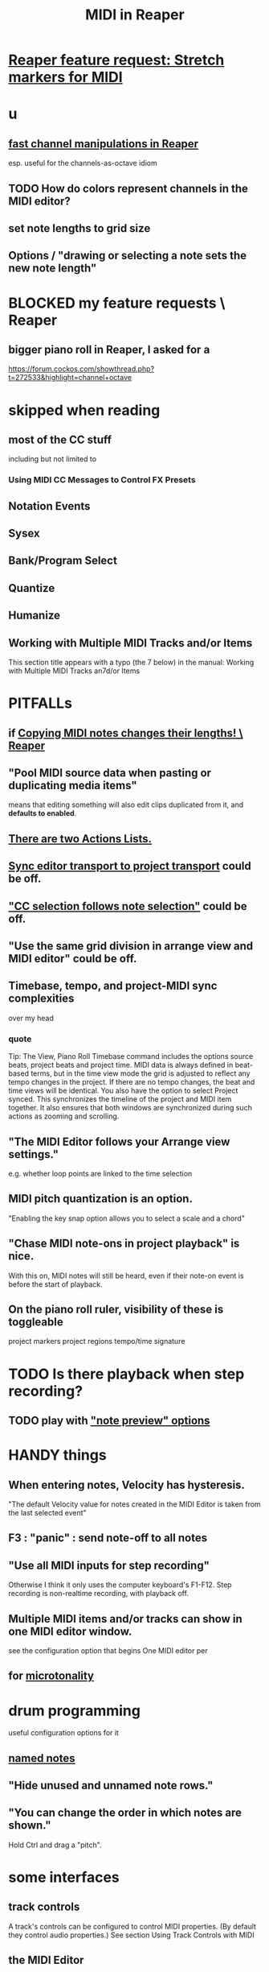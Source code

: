 :PROPERTIES:
:ID:       91cb005e-e87a-42dd-8dc9-ae3c5a094f12
:ROAM_ALIASES: "Reaper / MIDI"
:END:
#+title: MIDI in Reaper
* [[id:bd1d48d6-c221-4051-b1f9-ae26b36ac315][Reaper feature request: Stretch markers for MIDI]]
* u
** [[id:5333d0f7-f7dd-459c-a2c9-b195ad71c961][fast channel manipulations in Reaper]]
   esp. useful for the channels-as-octave idiom
** TODO How do colors represent channels in the MIDI editor?
** set note lengths to grid size
** Options / "drawing or selecting a note sets the new note length"
* BLOCKED my feature requests \ Reaper
** bigger piano roll in Reaper, I asked for a
   :PROPERTIES:
   :ID:       c9734ff4-b0a0-4132-9f84-87e78eb67246
   :END:
   https://forum.cockos.com/showthread.php?t=272533&highlight=channel+octave
* skipped when reading
** most of the CC stuff
   including but not limited to
*** Using MIDI CC Messages to Control FX Presets
** Notation Events
** Sysex
** Bank/Program Select
** Quantize
** Humanize
** Working with Multiple MIDI Tracks and/or Items
   This section title appears with a typo (the 7 below) in the manual:
     Working with Multiple MIDI Tracks an7d/or Items
* PITFALLs
  :PROPERTIES:
  :ID:       8ed4c9dd-8441-4a05-acc2-e641be0a5ac6
  :END:
** if [[id:4b707dbe-5c10-438d-9b21-727a4b79accc][Copying MIDI notes changes their lengths! \ Reaper]]
** "Pool MIDI source data when pasting or duplicating media items"
   means that editing something will also edit clips duplicated from it,
   and *defaults to enabled*.
** [[id:25af2475-7c85-461b-93ca-762cd9be3e4f][There are two Actions Lists.]]
** [[id:3f037a94-3112-4aa3-8b41-e69cdb579d98][Sync editor transport to project transport]] could be off.
** [[id:35651a38-7f3e-49cf-8bc8-977a294fe1fe]["CC selection follows note selection"]] could be off.
** "Use the same grid division in arrange view and MIDI editor" could be off.
** Timebase, tempo, and project-MIDI sync complexities
   over my head
*** quote
    Tip: The View, Piano Roll Timebase command includes the options source beats, project beats and project
 time. MIDI data is always defined in beat-based terms, but in the time view mode the grid is adjusted to reflect
 any tempo changes in the project. If there are no tempo changes, the beat and time views will be identical. You
 also have the option to select Project synced. This synchronizes the timeline of the project and MIDI item
 together. It also ensures that both windows are synchronized during such actions as zooming and scrolling.
** "The MIDI Editor follows your Arrange view settings."
   e.g. whether loop points are linked to the time selection
** MIDI pitch quantization is an option.
   "Enabling the key snap option allows you to select a scale and a chord"
** "Chase MIDI note-ons in project playback" is nice.
   With this on, MIDI notes will still be heard,
   even if their note-on event is before the start of playback.
** On the piano roll ruler, visibility of these is toggleable
   project markers
   project regions
   tempo/time signature
* TODO Is there playback when *step* recording?
  :PROPERTIES:
  :ID:       c9e830d4-d030-40a8-84cd-6e94bcd4bc30
  :END:
** TODO play with [[id:8251e005-ab70-4ca0-b440-b706cf3c178b]["note preview" options]]
* HANDY things
** When entering notes, Velocity has hysteresis.
   :PROPERTIES:
   :ID:       ff1b707a-5f77-4485-8936-fec7364b9f32
   :END:
   "The default Velocity value for notes created in the MIDI Editor is taken from the last selected event"
** F3 : "panic" : send note-off to all notes
** "Use all MIDI inputs for step recording"
   Otherwise I think it only uses the computer keyboard's F1-F12.
   Step recording is non-realtime recording, with playback off.
** Multiple MIDI items and/or tracks can show in one MIDI editor window.
   :PROPERTIES:
   :ID:       c466ef15-7398-4ee3-a6c0-8afb75a59e04
   :END:
   see the configuration option that begins
     One MIDI editor per
** for [[id:7b0e278c-0736-4eda-8f7a-a70d856e133a][microtonality]]
* drum programming
  useful configuration options for it
** [[id:15cc20a2-5a31-4a33-a03a-6f89c467f3b2][named notes]]
** "Hide unused and unnamed note rows."
** "You can change the order in which notes are shown."
   Hold Ctrl and drag a "pitch".
* some interfaces
** track controls
   A track's controls can be configured to control MIDI properties.
   (By default they control audio properties.)
   See section
     Using Track Controls with MIDI
** the MIDI Editor
*** to open it
    alternatives
**** select item, then C-M-e
**** double-click the item
*** has two cursors : "the" cursor, and the "pitch cursor"
    Both can be nudged, etc.
*** which items it contains
**** options
***** clicked-on MIDI item only
***** all selected MIDI items    <- the initial default
***** all MIDI on the same track
***** all MIDI in the project
**** overriding the default
     select an item/items and use the right-click context menu
*** the four views
**** piano roll (default)
**** [#A] named notes (and CC (channels?))
     :PROPERTIES:
     :ID:       15cc20a2-5a31-4a33-a03a-6f89c467f3b2
     :END:
***** The same file can contain note names and CC (channel?) names.
      :PROPERTIES:
      :ID:       ced67075-add5-4552-ae2a-ee10e605e90a
      :END:
***** This permits [[id:f34dfb22-8a4d-47eb-8f05-f0b43be9d774][arbitrary EDO layouts]]
***** noteworthy options
****** "Show note names on notes"
       :PROPERTIES:
       :ID:       08189c80-b8e2-4ee6-a8c5-ff34ea9e6193
       :END:
***** "useful for drum patterns.
**** more
*** It has its own Transport Bar.
*** the view of MIDI notes and other MIDI parameters
**** DONE tags : CC value, CC parameter
**** how to read it
     Notes are typically displayed in the big window.
     Below that is a little "CC lane", by default showing veloity.
**** ways to configure it
     alternatives
***** the context menu
      from right-clicking on the gray bar *above* the CC lane
***** the widgets on the left side of the CC lane
      The drop-down menu at the left of the CC lane offers other CC parameters.
      The small + to the right of that menu permits adding another lane.
***** color notes/CC by channel : C-S-M-c
      :PROPERTIES:
      :ID:       731b6763-14ed-4509-92ae-364996408225
      :END:
      jbb-specific, not builtin
** the MIDI Toolbar
*** = a stretch of icons at the top of the MIDI Editor
*** can be customized
*** PITFALL: Mouse can toggle "CC selection follows note selection".
    :PROPERTIES:
    :ID:       35651a38-7f3e-49cf-8bc8-977a294fe1fe
    :END:
* editing commands, some
** [[id:6e223491-a0d2-4387-8505-fe4c6029c3ff]["inline" edits]] are possible
** create new note : mouse, or MIDI in, or F1-F12
*** [[id:ff1b707a-5f77-4485-8936-fec7364b9f32][Velocity has hysteresis.]]
** delete note     : double-click
** select notes    : *right*-click drag
** Using the Keyboard (sec. 13.16, p. 237)
   Basically mix up shift, alt, arrows and numpad arrows.
*** PITFALL: I don't trust the manual on this.
    I think the last half of the third table is wrong.
*** moving the edit cursors
**** PITFALL: There are, I guess, two of these.
     A vertical line for time,
     and a horizontally highlighted pitch.
**** shortcuts
     left/right   : Move time  cursor by a grid division.
     S-left/right : Move time  cursor by a pixel.
     up/down      : Move pitch cursor by a semitone.
     M-S-up/down  : Move pitch cursor by an octave.
*** moving notes
    PITFALL: These might only work with numpad arrows, not normal ones?
    Or else the manual is wrong.
    M-up   : Move selected note(s) up   one octave.
    M-down : Move selected note(s) down one octave.
    C-up   : Move selected note(s) up   one semitone.
    C-down : Move selected note(s) down one semitone.
*** change note duration
    There are more ways but this seems like a good spanning set.
**** move right edge of note to edit cursor : jbb C-S-M-r
**** "Drawing or selecting a note sets the new note length"
*** insert note
**** Insert : insert at mouse
**** I      : insert at the edit cursor
*** [[id:8baabb34-721d-4f24-bf3f-7656f15fc4ac][channel operations, some]]
*** [[id:4408cdc9-5e4a-4680-bb1c-1d3e61c2f5dd][scrolling and zooming with the keyboard]]
** select all notes in range : *right*-click drag on piano roll
** add to selection          : C-M-*right* drag
** Paste preserving position in measure
   Pastes the selection to the next measure.
** Split notes : S
** Join notes
** Set note ends to start of next note (legato)
* configuration options, some
** Sync editor transport to project transport
   :PROPERTIES:
   :ID:       3f037a94-3112-4aa3-8b41-e69cdb579d98
   :END:
** [[id:7b545b8e-cbda-46dd-83e5-95171b540b57][how snapping works]]
*** [[id:b544f0cd-2e3a-4e9c-b9da-f1482b7a3e85][Soft snap notes to other notes]] might be nice.
** "default note length" is configurable in (MIDI Editor) Transport Bar
   "grid" seems to work fine.
   I don't understand what the other settings are.
** "note preview" options are interesting
   :PROPERTIES:
   :ID:       8251e005-ab70-4ca0-b440-b706cf3c178b
   :END:
   independent (not mutually exclusive)
*** Preview notes when inserting or editing
*** On velocity change
*** On keyboard action
*** All selected notes that overlap with selected note
* filtering
  :PROPERTIES:
  :ID:       4f7ff877-344d-4e3a-b0db-ae401efe66b5
  :END:
** open filter window : 'f'
** can filter to selected channels
*** to change channel(s) shown more quickly
    sometimes the Transport Bar "channels" menu is sufficient.
    Specifically, it lets you pick All or a single channel.
** can filter to selected types of events
** can determine which channel notes are "drawn" onto
   with the pencil tool
* Text Events (*aweesome*)
  :PROPERTIES:
  :ID:       d6c96acb-3ff8-4654-966a-2bd34f221f63
  :END:
** Lets you attach messages to passages.
** They scroll by in their own "CC Lane" (sic).
* CC data
** A CC edit (like many other kinds) can apply to multiple items at once.
   see in manual
     CC events in multiple media items
** [[id:ced67075-add5-4552-ae2a-ee10e605e90a][CC channels can be named]].
** 14-bit CC values are possible.
   :PROPERTIES:
   :ID:       07d25e19-4a22-4c9e-8c81-49005947f973
   :END:
* more possibilities
** Retroactive MIDI Recording
   lets you capture something you played while not recording.
** MIDI Data Sends
** [[id:07d25e19-4a22-4c9e-8c81-49005947f973][14-bit CC values]]
